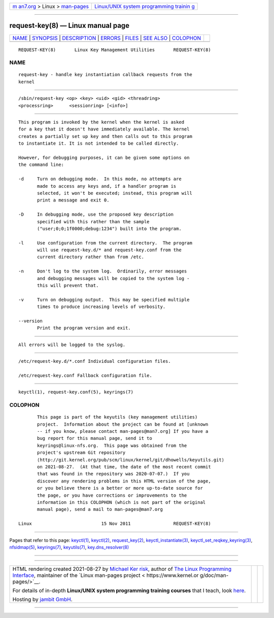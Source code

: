 .. container:: page-top

.. container:: nav-bar

   +----------------------------------+----------------------------------+
   | `m                               | `Linux/UNIX system programming   |
   | an7.org <../../../index.html>`__ | trainin                          |
   | > Linux >                        | g <http://man7.org/training/>`__ |
   | `man-pages <../index.html>`__    |                                  |
   +----------------------------------+----------------------------------+

--------------

request-key(8) — Linux manual page
==================================

+-----------------------------------+-----------------------------------+
| `NAME <#NAME>`__ \|               |                                   |
| `SYNOPSIS <#SYNOPSIS>`__ \|       |                                   |
| `DESCRIPTION <#DESCRIPTION>`__ \| |                                   |
| `ERRORS <#ERRORS>`__ \|           |                                   |
| `FILES <#FILES>`__ \|             |                                   |
| `SEE ALSO <#SEE_ALSO>`__ \|       |                                   |
| `COLOPHON <#COLOPHON>`__          |                                   |
+-----------------------------------+-----------------------------------+
| .. container:: man-search-box     |                                   |
+-----------------------------------+-----------------------------------+

::

   REQUEST-KEY(8)       Linux Key Management Utilities       REQUEST-KEY(8)

NAME
-------------------------------------------------

::

          request-key - handle key instantiation callback requests from the
          kernel


---------------------------------------------------------

::

          /sbin/request-key <op> <key> <uid> <gid> <threadring>
          <processring>      <sessionring> [<info>]


---------------------------------------------------------------

::

          This program is invoked by the kernel when the kernel is asked
          for a key that it doesn't have immediately available. The kernel
          creates a partially set up key and then calls out to this program
          to instantiate it. It is not intended to be called directly.

          However, for debugging purposes, it can be given some options on
          the command line:

          -d     Turn on debugging mode.  In this mode, no attempts are
                 made to access any keys and, if a handler program is
                 selected, it won't be executed; instead, this program will
                 print a message and exit 0.

          -D     In debugging mode, use the proposed key description
                 specified with this rather than the sample
                 ("user;0;0;1f0000;debug:1234") built into the program.

          -l     Use configuration from the current directory.  The program
                 will use request-key.d/* and request-key.conf from the
                 current directory rather than from /etc.

          -n     Don't log to the system log.  Ordinarily, error messages
                 and debugging messages will be copied to the system log -
                 this will prevent that.

          -v     Turn on debugging output.  This may be specified multiple
                 times to produce increasing levels of verbosity.

          --version
                 Print the program version and exit.


-----------------------------------------------------

::

          All errors will be logged to the syslog.


---------------------------------------------------

::

          /etc/request-key.d/*.conf Individual configuration files.

          /etc/request-key.conf Fallback configuration file.


---------------------------------------------------------

::

          keyctl(1), request-key.conf(5), keyrings(7)

COLOPHON
---------------------------------------------------------

::

          This page is part of the keyutils (key management utilities)
          project.  Information about the project can be found at [unknown
          -- if you know, please contact man-pages@man7.org] If you have a
          bug report for this manual page, send it to
          keyrings@linux-nfs.org.  This page was obtained from the
          project's upstream Git repository
          ⟨http://git.kernel.org/pub/scm/linux/kernel/git/dhowells/keyutils.git⟩
          on 2021-08-27.  (At that time, the date of the most recent commit
          that was found in the repository was 2020-07-07.)  If you
          discover any rendering problems in this HTML version of the page,
          or you believe there is a better or more up-to-date source for
          the page, or you have corrections or improvements to the
          information in this COLOPHON (which is not part of the original
          manual page), send a mail to man-pages@man7.org

   Linux                          15 Nov 2011                REQUEST-KEY(8)

--------------

Pages that refer to this page: `keyctl(1) <../man1/keyctl.1.html>`__, 
`keyctl(2) <../man2/keyctl.2.html>`__, 
`request_key(2) <../man2/request_key.2.html>`__, 
`keyctl_instantiate(3) <../man3/keyctl_instantiate.3.html>`__, 
`keyctl_set_reqkey_keyring(3) <../man3/keyctl_set_reqkey_keyring.3.html>`__, 
`nfsidmap(5) <../man5/nfsidmap.5.html>`__, 
`keyrings(7) <../man7/keyrings.7.html>`__, 
`keyutils(7) <../man7/keyutils.7.html>`__, 
`key.dns_resolver(8) <../man8/key.dns_resolver.8.html>`__

--------------

--------------

.. container:: footer

   +-----------------------+-----------------------+-----------------------+
   | HTML rendering        |                       | |Cover of TLPI|       |
   | created 2021-08-27 by |                       |                       |
   | `Michael              |                       |                       |
   | Ker                   |                       |                       |
   | risk <https://man7.or |                       |                       |
   | g/mtk/index.html>`__, |                       |                       |
   | author of `The Linux  |                       |                       |
   | Programming           |                       |                       |
   | Interface <https:     |                       |                       |
   | //man7.org/tlpi/>`__, |                       |                       |
   | maintainer of the     |                       |                       |
   | `Linux man-pages      |                       |                       |
   | project <             |                       |                       |
   | https://www.kernel.or |                       |                       |
   | g/doc/man-pages/>`__. |                       |                       |
   |                       |                       |                       |
   | For details of        |                       |                       |
   | in-depth **Linux/UNIX |                       |                       |
   | system programming    |                       |                       |
   | training courses**    |                       |                       |
   | that I teach, look    |                       |                       |
   | `here <https://ma     |                       |                       |
   | n7.org/training/>`__. |                       |                       |
   |                       |                       |                       |
   | Hosting by `jambit    |                       |                       |
   | GmbH                  |                       |                       |
   | <https://www.jambit.c |                       |                       |
   | om/index_en.html>`__. |                       |                       |
   +-----------------------+-----------------------+-----------------------+

--------------

.. container:: statcounter

   |Web Analytics Made Easy - StatCounter|

.. |Cover of TLPI| image:: https://man7.org/tlpi/cover/TLPI-front-cover-vsmall.png
   :target: https://man7.org/tlpi/
.. |Web Analytics Made Easy - StatCounter| image:: https://c.statcounter.com/7422636/0/9b6714ff/1/
   :class: statcounter
   :target: https://statcounter.com/

